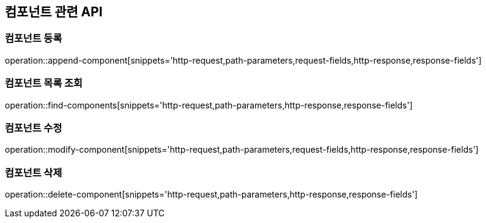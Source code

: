 == 컴포넌트 관련 API

=== 컴포넌트 등록

operation::append-component[snippets='http-request,path-parameters,request-fields,http-response,response-fields']

=== 컴포넌트 목록 조회

operation::find-components[snippets='http-request,path-parameters,http-response,response-fields']

=== 컴포넌트 수정

operation::modify-component[snippets='http-request,path-parameters,request-fields,http-response,response-fields']

=== 컴포넌트 삭제

operation::delete-component[snippets='http-request,path-parameters,http-response,response-fields']

